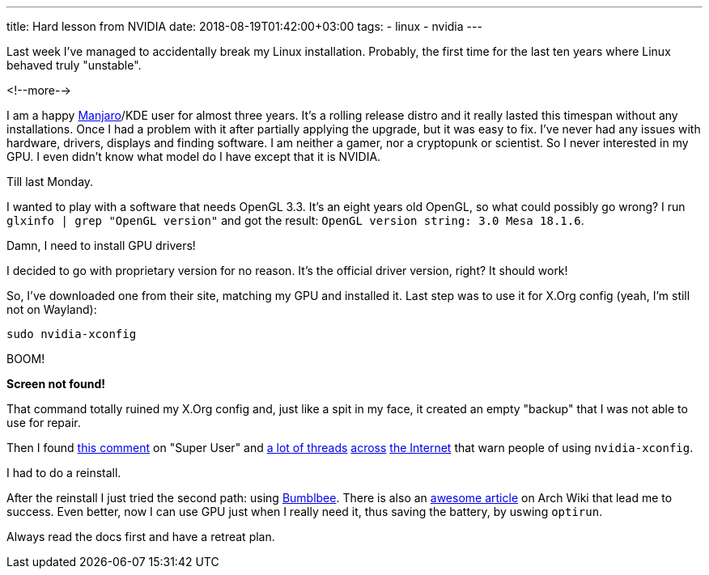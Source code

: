 ---
title: Hard lesson from NVIDIA
date: 2018-08-19T01:42:00+03:00
tags:
  - linux
  - nvidia
---

Last week I've managed to accidentally break my Linux installation.
Probably, the first time for the last ten years where Linux behaved truly "unstable".

<!--more-->

I am a happy https://manjaro.org[Manjaro]/KDE user for almost three years.
It's a rolling release distro and it really lasted this timespan without any installations.
Once I had a problem with it after partially applying the upgrade, but it was easy to fix.
I've never had any issues with hardware, drivers, displays and finding software.
I am neither a gamer, nor a cryptopunk or scientist.
So I never interested in my GPU.
I even didn't know what model do I have except that it is NVIDIA.

Till last Monday.

I wanted to play with a software that needs OpenGL 3.3.
It's an eight years old OpenGL, so what could possibly go wrong?
I run `glxinfo | grep "OpenGL version"` and got the result: `OpenGL version string: 3.0 Mesa 18.1.6`.

Damn, I need to install GPU drivers!

I decided to go with proprietary version for no reason.
It's the official driver version, right?
It should work!

So, I've downloaded one from their site, matching my GPU and installed it.
Last step was to use it for X.Org config (yeah, I'm still not on Wayland):

[source,bash]
----
sudo nvidia-xconfig
----

BOOM!

*Screen not found!*

That command totally ruined my X.Org config and, just like a spit in my face, it created an empty "backup" that I was not able to use for repair.

Then I found https://superuser.com/questions/1325471/x-server-wont-start-after-nvidia-xconfig-command#comment1977019_1325471[this comment] on "Super User" and https://bbs.archlinux.org/viewtopic.php?pid=1737318#p1737318[a lot of threads] https://askubuntu.com/q/235823/171572[across] https://ubuntuforums.org/showthread.php?t=1759810[the Internet] that warn people of using `nvidia-xconfig`.

I had to do a reinstall.

After the reinstall I just tried the second path: using https://bumblebee-project.org[Bumblbee].
There is also an https://wiki.archlinux.org/index.php/bumblebee[awesome article] on Arch Wiki that lead me to success.
Even better, now I can use GPU just when I really need it, thus saving the battery, by uswing `optirun`.

Always read the docs first and have a retreat plan.
